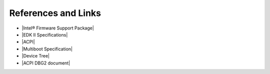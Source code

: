 References and Links
=====================

* |Intel® Firmware Support Package|

* |EDK II Specifications|

* |ACPI|

* |Multiboot Specification|

* |Device Tree|

* |ACPI DBG2 document|

.. |Intel® Firmware Support Package| raw:: html

   <a href="https://firmware.intel.com/learn/fsp/about-intel-fsp" target="_blank">Intel® Firmware Support Package</a>

.. |EDK II Specifications| raw:: html

   <a href="https://github.com/tianocore/tianocore.github.io/wiki/EDK-II-Specifications" target="_blank">EDK II Specifications</a>
   
.. |ACPI| raw:: html

   <a href="http://www.uefi.org/specifications" target="_blank">ACPI</a>
   
.. |Multiboot Specification| raw:: html

   <a href="https://www.gnu.org/software/grub/manual/multiboot/multiboot.html" target="_blank">Multiboot Specification</a>

.. |Device Tree| raw:: html

   <a href="https://buildmedia.readthedocs.org/media/pdf/devicetree-specification/latest/devicetree-specification.pdf" target="_blank">Device Tree</a>

.. |ACPI DBG2 document| raw:: html

   <a href="http://download.microsoft.com/download/9/4/5/945703CA-EF1F-496F-ADCF-3332CE5594FD/microsoft-debug-port-table-2-CP.docx" target="_blank">ACPI DBG2</a>

